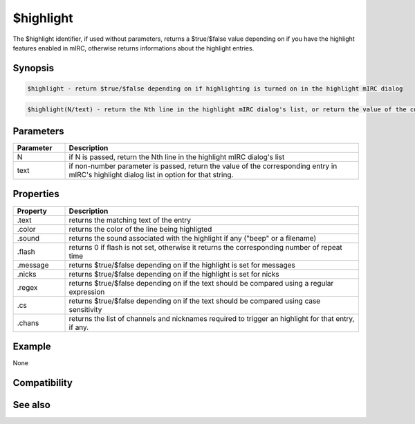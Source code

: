 $highlight
==========

The $highlight identifier, if used without parameters, returns a $true/$false value depending on if you have the highlight features enabled in mIRC, otherwise returns informations about the highlight entries.

Synopsis
--------

.. code:: text

    $highlight - return $true/$false depending on if highlighting is turned on in the highlight mIRC dialog

.. code:: text

    $highlight(N/text) - return the Nth line in the highlight mIRC dialog's list, or return the value of the corresponding entry in mIRC's highlight dialog list, if any, for that string

Parameters
----------

.. list-table::
    :widths: 15 85
    :header-rows: 1

    * - Parameter
      - Description
    * - N
      - if N is passed, return the Nth line in the highlight mIRC dialog's list
    * - text
      - if non-number parameter is passed, return the value of the corresponding entry in mIRC's highlight dialog list in option for that string.

Properties
----------

.. list-table::
    :widths: 15 85
    :header-rows: 1

    * - Property
      - Description
    * - .text
      - returns the matching text of the entry
    * - .color
      - returns the color of the line being highligted
    * - .sound
      - returns the sound associated with the highlight if any ("beep" or a filename)
    * - .flash
      - returns 0 if flash is not set, otherwise it returns the corresponding number of repeat time
    * - .message
      - returns $true/$false depending on if the highlight is set for messages
    * - .nicks
      - returns $true/$false depending on if the highlight is set for nicks
    * - .regex
      - returns $true/$false depending on if the text should be compared using a regular expression
    * - .cs
      - returns $true/$false depending on if the text should be compared using case sensitivity
    * - .chans
      - returns the list of channels and nicknames required to trigger an highlight for that entry, if any.

Example
-------

None

Compatibility
-------------

.. compatibility:: 5.11

See also
--------

.. hlist::
    :columns: 4

